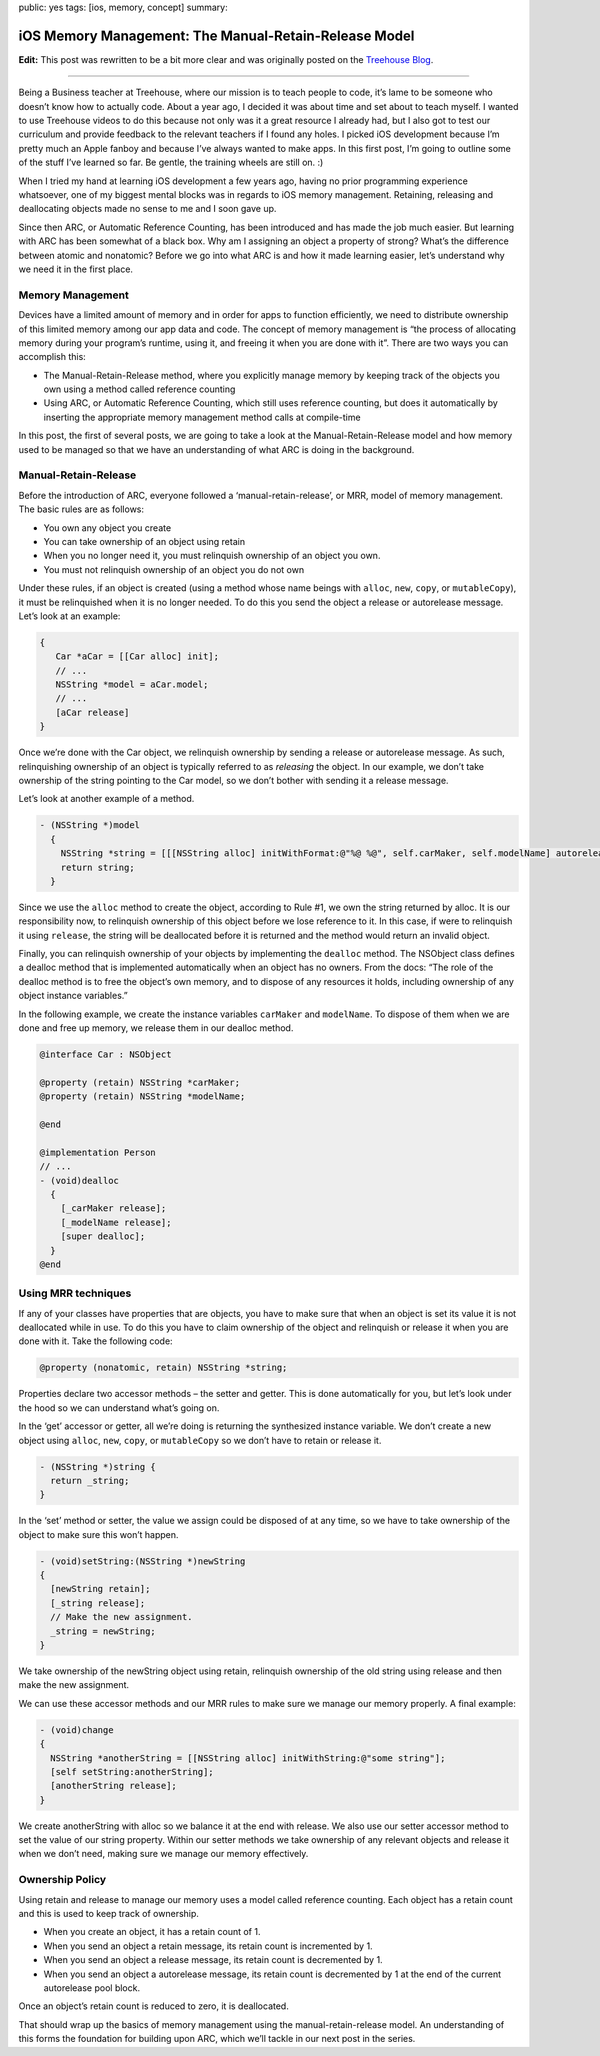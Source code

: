 public: yes
tags: [ios, memory, concept]
summary: 

===========================================================
iOS Memory Management: The Manual-Retain-Release Model
===========================================================

**Edit:** This post was rewritten to be a bit more clear and was originally posted on the `Treehouse Blog <http://blog.teamtreehouse.com/ios-memory-management-part-1>`__. 

_____________________________________________________________________________________________________________________________________

Being a Business teacher at Treehouse, where our mission is to teach people to code, it’s lame to be someone who doesn’t know how to actually code. About a year ago, I decided it was about time and set about to teach myself. I wanted to use Treehouse videos to do this because not only was it a great resource I already had, but I also got to test our curriculum and provide feedback to the relevant teachers if I found any holes. I picked iOS development because I’m pretty much an Apple fanboy and because I’ve always wanted to make apps. In this first post, I’m going to outline some of the stuff I’ve learned so far. Be gentle, the training wheels are still on. :)

When I tried my hand at learning iOS development a few years ago, having no prior programming experience whatsoever, one of my biggest mental blocks was in regards to iOS memory management. Retaining, releasing and deallocating objects made no sense to me and I soon gave up.

Since then ARC, or Automatic Reference Counting, has been introduced and has made the job much easier. But learning with ARC has been somewhat of a black box. Why am I assigning an object a property of strong? What’s the difference between atomic and nonatomic? Before we go into what ARC is and how it made learning easier, let’s understand why we need it in the first place.

Memory Management
---------------------

Devices have a limited amount of memory and in order for apps to function efficiently, we need to distribute ownership of this limited memory among our app data and code. The concept of memory management is “the process of allocating memory during your program’s runtime, using it, and freeing it when you are done with it”. There are two ways you can accomplish this:

- The Manual-Retain-Release method, where you explicitly manage memory by keeping track of the objects you own using a method called reference counting
- Using ARC, or Automatic Reference Counting, which still uses reference counting, but does it automatically by inserting the appropriate memory management method calls at compile-time

In this post, the first of several posts, we are going to take a look at the Manual-Retain-Release model and how memory used to be managed so that we have an understanding of what ARC is doing in the background.

Manual-Retain-Release
------------------------

Before the introduction of ARC, everyone followed a ‘manual-retain-release’, or MRR, model of memory management. The basic rules are as follows:

- You own any object you create
- You can take ownership of an object using retain
- When you no longer need it, you must relinquish ownership of an object you own.
- You must not relinquish ownership of an object you do not own

Under these rules, if an object is created (using a method whose name beings with ``alloc``, ``new``, ``copy``, or ``mutableCopy``), it must be relinquished when it is no longer needed. To do this you send the object a release or autorelease message. Let’s look at an example:

.. sourcecode:: objective-c

    {
       Car *aCar = [[Car alloc] init];
       // ...
       NSString *model = aCar.model;
       // ...
       [aCar release]
    }


Once we’re done with the Car object, we relinquish ownership by sending a release or autorelease message. As such, relinquishing ownership of an object is typically referred to as *releasing* the object. In our example, we don’t take ownership of the string pointing to the Car model, so we don’t bother with sending it a release message.

Let’s look at another example of a method.

.. sourcecode:: objective-c

    - (NSString *)model
      {
        NSString *string = [[[NSString alloc] initWithFormat:@"%@ %@", self.carMaker, self.modelName] autorelease];
        return string;
      }

Since we use the ``alloc`` method to create the object, according to Rule #1, we own the string returned by alloc. It is our responsibility now, to relinquish ownership of this object before we lose reference to it. In this case, if were to relinquish it using ``release``, the string will be deallocated before it is returned and the method would return an invalid object.

Finally, you can relinquish ownership of your objects by implementing the ``dealloc`` method. The NSObject class defines a dealloc method that is implemented automatically when an object has no owners. From the docs: “The role of the dealloc method is to free the object’s own memory, and to dispose of any resources it holds, including ownership of any object instance variables.”

In the following example, we create the instance variables ``carMaker`` and ``modelName``. To dispose of them when we are done and free up memory, we release them in our dealloc method.

.. sourcecode:: objective-c

    @interface Car : NSObject

    @property (retain) NSString *carMaker;
    @property (retain) NSString *modelName;

    @end

    @implementation Person
    // ...
    - (void)dealloc
      {
        [_carMaker release];
        [_modelName release];
        [super dealloc];
      }
    @end


Using MRR techniques
----------------------

If any of your classes have properties that are objects, you have to make sure that when an object is set its value it is not deallocated while in use. To do this you have to claim ownership of the object and relinquish or release it when you are done with it. Take the following code:

.. sourcecode:: objective-c

    @property (nonatomic, retain) NSString *string;

Properties declare two accessor methods – the setter and getter. This is done automatically for you, but let’s look under the hood so we can understand what’s going on.

In the ‘get’ accessor or getter, all we’re doing is returning the synthesized instance variable. We don’t create a new object using ``alloc``, ``new``, ``copy``, or ``mutableCopy`` so we don’t have to retain or release it.

.. sourcecode:: objective-c

    - (NSString *)string {
      return _string;
    }

In the ‘set’ method or setter, the value we assign could be disposed of at any time, so we have to take ownership of the object to make sure this won’t happen.

.. sourcecode:: objective-c

    - (void)setString:(NSString *)newString 
    {
      [newString retain];
      [_string release];
      // Make the new assignment.
      _string = newString;
    }

We take ownership of the newString object using retain, relinquish ownership of the old string using release and then make the new assignment.

We can use these accessor methods and our MRR rules to make sure we manage our memory properly. A final example:

.. sourcecode:: objective-c

    - (void)change 
    {
      NSString *anotherString = [[NSString alloc] initWithString:@"some string"];
      [self setString:anotherString];
      [anotherString release];
    }

We create anotherString with alloc so we balance it at the end with release. We also use our setter accessor method to set the value of our string property. Within our setter methods we take ownership of any relevant objects and release it when we don’t need, making sure we manage our memory effectively.

Ownership Policy
------------------
Using retain and release to manage our memory uses a model called reference counting. Each object has a retain count and this is used to keep track of ownership.

- When you create an object, it has a retain count of 1.
- When you send an object a retain message, its retain count is incremented by 1.
- When you send an object a release message, its retain count is decremented by 1.
- When you send an object a autorelease message, its retain count is decremented by 1 at the end of the current autorelease pool block.

Once an object’s retain count is reduced to zero, it is deallocated.

That should wrap up the basics of memory management using the manual-retain-release model. An understanding of this forms the foundation for building upon ARC, which we’ll tackle in our next post in the series.